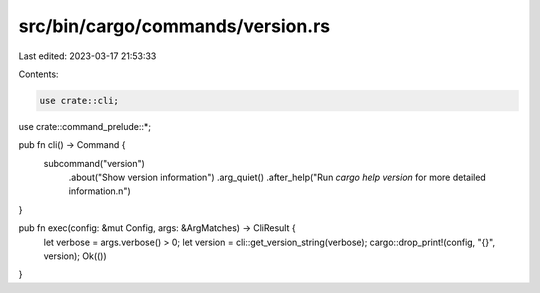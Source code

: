 src/bin/cargo/commands/version.rs
=================================

Last edited: 2023-03-17 21:53:33

Contents:

.. code-block:: rs

    use crate::cli;
use crate::command_prelude::*;

pub fn cli() -> Command {
    subcommand("version")
        .about("Show version information")
        .arg_quiet()
        .after_help("Run `cargo help version` for more detailed information.\n")
}

pub fn exec(config: &mut Config, args: &ArgMatches) -> CliResult {
    let verbose = args.verbose() > 0;
    let version = cli::get_version_string(verbose);
    cargo::drop_print!(config, "{}", version);
    Ok(())
}


